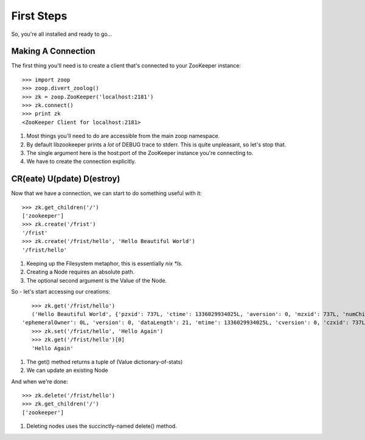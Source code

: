 .. _frist:

===========
First Steps
===========

So, you're all installed and ready to go...

Making A Connection
===================

The first thing you'll need is to create a client that's connected to your ZooKeeper instance::

    >>> import zoop
    >>> zoop.divert_zoolog()
    >>> zk = zoop.ZooKeeper('localhost:2181')
    >>> zk.connect()
    >>> print zk
    <ZooKeeper Client for localhost:2181>

1. Most things you'll need to do are accessible from the main zoop namespace.
2. By default libzookeeper prints a *lot* of DEBUG trace to stderr. This is quite unpleasant, so let's stop that.
3. The single argument here is the host:port of the ZooKeeper instance you're connecting to.
4. We have to create the connection explicitly.

CR(eate) U(pdate) D(estroy)
===========================

Now that we have a connection, we can start to do something useful with it::

    >>> zk.get_children('/')
    ['zookeeper']
    >>> zk.create('/frist')
    '/frist'
    >>> zk.create('/frist/hello', 'Hello Beautiful World')
    '/frist/hello'

1. Keeping up the Filesystem metaphor, this is essentially *nix *ls*.
2. Creating a Node requires an absolute path.
3. The optional second argument is the Value of the Node.


So - let's start accessing our creations::

    >>> zk.get('/frist/hello')
    ('Hello Beautiful World', {'pzxid': 737L, 'ctime': 1336029934025L, 'aversion': 0, 'mzxid': 737L, 'numChildren': 0,
 'ephemeralOwner': 0L, 'version': 0, 'dataLength': 21, 'mtime': 1336029934025L, 'cversion': 0, 'czxid': 737L})
    >>> zk.set('/frist/hello', 'Hello Again')
    >>> zk.get('/frist/hello')[0]
    'Hello Again'

1. The get() method returns a tuple of (Value dictionary-of-stats)
2. We can update an existing Node

And when we're done::

    >>> zk.delete('/frist/hello')
    >>> zk.get_children('/')
    ['zookeeper']

1. Deleting nodes uses the succinctly-named delete() method.
